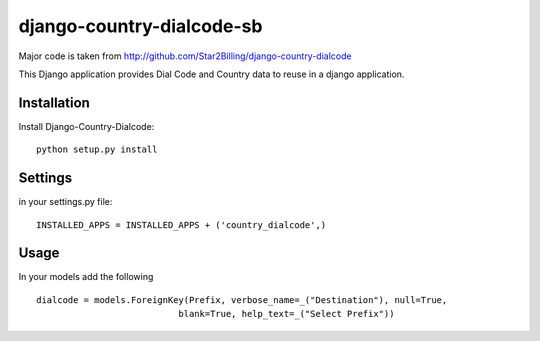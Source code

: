 ==========================
django-country-dialcode-sb
==========================

Major code is taken from http://github.com/Star2Billing/django-country-dialcode

This Django application provides Dial Code and Country data to reuse in a django application.


Installation
============

Install Django-Country-Dialcode::

    python setup.py install


Settings
========

in your settings.py file::

    INSTALLED_APPS = INSTALLED_APPS + ('country_dialcode',)


Usage
=====

In your models add the following ::

    dialcode = models.ForeignKey(Prefix, verbose_name=_("Destination"), null=True,
                               blank=True, help_text=_("Select Prefix"))


